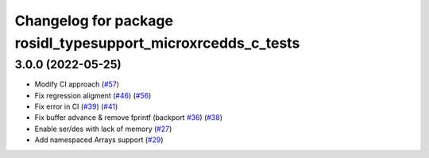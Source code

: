 ^^^^^^^^^^^^^^^^^^^^^^^^^^^^^^^^^^^^^^^^^^^^^^^^^^^^^^^^^^^^^
Changelog for package rosidl_typesupport_microxrcedds_c_tests
^^^^^^^^^^^^^^^^^^^^^^^^^^^^^^^^^^^^^^^^^^^^^^^^^^^^^^^^^^^^^

3.0.0 (2022-05-25)
------------------
* Modify CI approach (`#57 <https://github.com/micro-ROS/rosidl_typesupport_microxrcedds/issues/57>`_)
* Fix regression aligment (`#46 <https://github.com/micro-ROS/rosidl_typesupport_microxrcedds/issues/46>`_) (`#56 <https://github.com/micro-ROS/rosidl_typesupport_microxrcedds/issues/56>`_)
* Fix error in CI (`#39 <https://github.com/micro-ROS/rosidl_typesupport_microxrcedds/issues/39>`_) (`#41 <https://github.com/micro-ROS/rosidl_typesupport_microxrcedds/issues/41>`_)
* Fix buffer advance & remove fprintf (backport `#36 <https://github.com/micro-ROS/rosidl_typesupport_microxrcedds/issues/36>`_) (`#38 <https://github.com/micro-ROS/rosidl_typesupport_microxrcedds/issues/38>`_)
* Enable ser/des with lack of memory (`#27 <https://github.com/micro-ROS/rosidl_typesupport_microxrcedds/issues/27>`_)
* Add namespaced Arrays support (`#29 <https://github.com/micro-ROS/rosidl_typesupport_microxrcedds/issues/29>`_)
